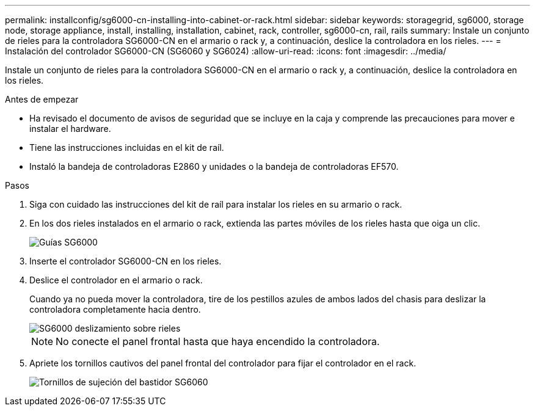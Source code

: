 ---
permalink: installconfig/sg6000-cn-installing-into-cabinet-or-rack.html 
sidebar: sidebar 
keywords: storagegrid, sg6000, storage node, storage appliance, install, installing, installation, cabinet, rack, controller, sg6000-cn, rail, rails 
summary: Instale un conjunto de rieles para la controladora SG6000-CN en el armario o rack y, a continuación, deslice la controladora en los rieles. 
---
= Instalación del controlador SG6000-CN (SG6060 y SG6024)
:allow-uri-read: 
:icons: font
:imagesdir: ../media/


[role="lead"]
Instale un conjunto de rieles para la controladora SG6000-CN en el armario o rack y, a continuación, deslice la controladora en los rieles.

.Antes de empezar
* Ha revisado el documento de avisos de seguridad que se incluye en la caja y comprende las precauciones para mover e instalar el hardware.
* Tiene las instrucciones incluidas en el kit de raíl.
* Instaló la bandeja de controladoras E2860 y unidades o la bandeja de controladoras EF570.


.Pasos
. Siga con cuidado las instrucciones del kit de raíl para instalar los rieles en su armario o rack.
. En los dos rieles instalados en el armario o rack, extienda las partes móviles de los rieles hasta que oiga un clic.
+
image::../media/rails_extended_out.gif[Guías SG6000]

. Inserte el controlador SG6000-CN en los rieles.
. Deslice el controlador en el armario o rack.
+
Cuando ya no pueda mover la controladora, tire de los pestillos azules de ambos lados del chasis para deslizar la controladora completamente hacia dentro.

+
image::../media/sg6000_cn_rails_blue_button.gif[SG6000 deslizamiento sobre rieles]

+

NOTE: No conecte el panel frontal hasta que haya encendido la controladora.

. Apriete los tornillos cautivos del panel frontal del controlador para fijar el controlador en el rack.
+
image::../media/sg6060_rack_retaining_screws.png[Tornillos de sujeción del bastidor SG6060]


